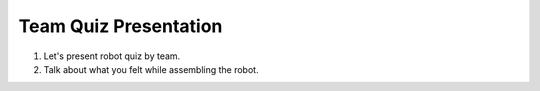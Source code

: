 Team Quiz Presentation
================

.. raw:: html
    
    <div style="background: #C3F8FF" class="admonition note custom">
        <p style="background: light-blue" class="admonition-title">
            Team Quiz Presentation: Robot
        </p>
        <div class="line-block">
            <div class="line">This is a team quiz presentation where each team announces their answers.</div>
        </div>
        <ul>
            <li>Let's see if our answer is correct.</li>
            <li>It's time for each team to present their hard-earned answers.</li>
            <li>There may even be a reward if you get the right answer!</li>
        </ul>
    </div>

.. raw:: html

1. Let's present robot quiz by team.

2. Talk about what you felt while assembling the robot.
